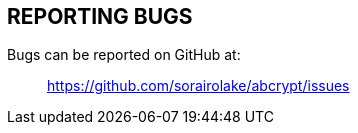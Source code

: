 // SPDX-FileCopyrightText: 2022 Shun Sakai
//
// SPDX-License-Identifier: CC-BY-4.0

== REPORTING BUGS

Bugs can be reported on GitHub at:{blank}::

  https://github.com/sorairolake/abcrypt/issues
